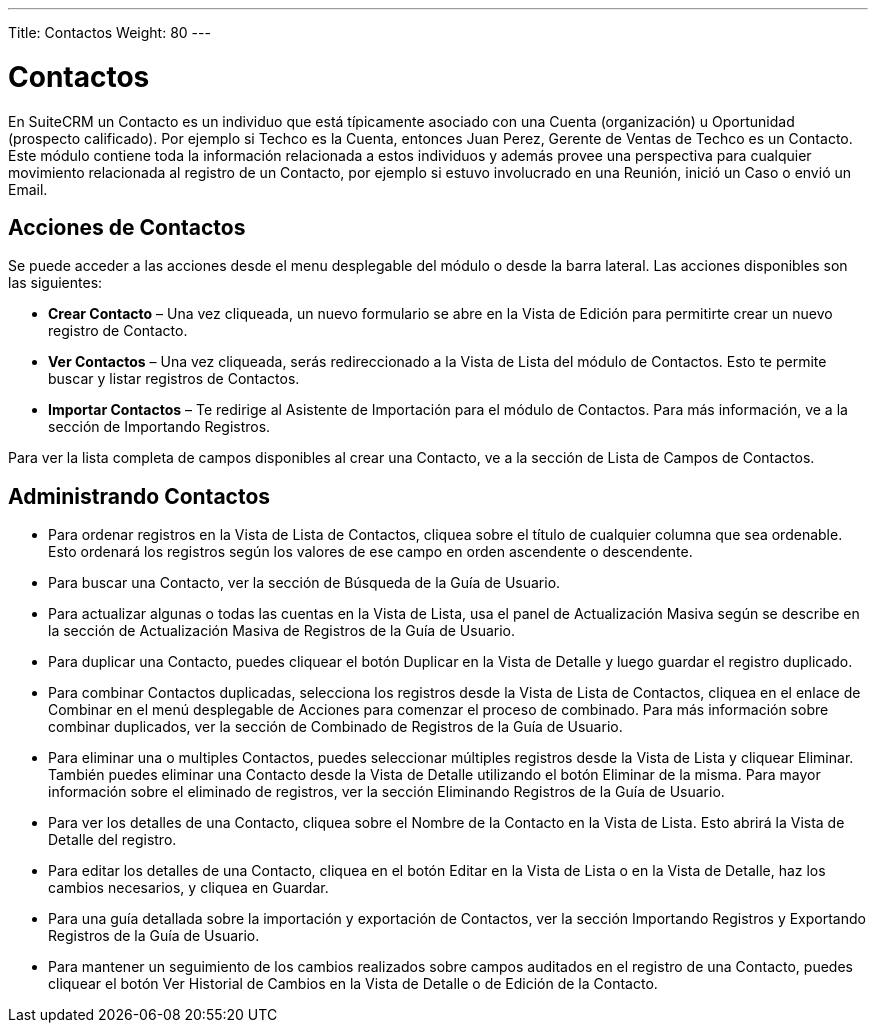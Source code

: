 ---
Title: Contactos
Weight: 80
---

= Contactos

En SuiteCRM un Contacto es un individuo que está típicamente asociado
con una Cuenta (organización) u Oportunidad (prospecto calificado). Por
ejemplo si Techco es la Cuenta, entonces Juan Perez, Gerente de Ventas
de Techco es un Contacto. Este módulo contiene toda la información
relacionada a estos individuos y además provee una perspectiva para
cualquier movimiento relacionada al registro de un Contacto, por ejemplo
si estuvo involucrado en una Reunión, inició un Caso o envió un Email.

== Acciones de Contactos

Se puede acceder a las acciones desde el menu desplegable del módulo 
o desde la barra lateral. Las acciones disponibles son las siguientes:

* *Crear Contacto* – Una vez cliqueada, un nuevo formulario se abre en la
Vista de Edición para permitirte crear un nuevo registro de Contacto.
* *Ver Contactos* – Una vez cliqueada, serás redireccionado a la Vista de
Lista del módulo de Contactos. Esto te permite buscar y listar registros
de Contactos.
* *Importar Contactos* – Te redirige al Asistente de Importación para el
módulo de Contactos. Para más información, ve a la sección de Importando
Registros.

Para ver la lista completa de campos disponibles al crear una Contacto,
ve a la sección de Lista de Campos de Contactos.

== Administrando Contactos

* Para ordenar registros en la Vista de Lista de Contactos, cliquea
sobre el título de cualquier columna que sea ordenable. Esto ordenará
los registros según los valores de ese campo en orden ascendente o
descendente.
* Para buscar una Contacto, ver la sección de Búsqueda de la Guía de
Usuario.
* Para actualizar algunas o todas las cuentas en la Vista de Lista, usa
el panel de Actualización Masiva según se describe en la sección de
Actualización Masiva de Registros de la Guía de Usuario.
* Para duplicar una Contacto, puedes cliquear el botón Duplicar en la
Vista de Detalle y luego guardar el registro duplicado.
* Para combinar Contactos duplicadas, selecciona los registros desde la
Vista de Lista de Contactos, cliquea en el enlace de Combinar en el menú
desplegable de Acciones para comenzar el proceso de combinado. Para más
información sobre combinar duplicados, ver la sección de Combinado de
Registros de la Guía de Usuario.
* Para eliminar una o multiples Contactos, puedes seleccionar múltiples
registros desde la Vista de Lista y cliquear Eliminar. También puedes
eliminar una Contacto desde la Vista de Detalle utilizando el botón
Eliminar de la misma. Para mayor información sobre el eliminado de
registros, ver la sección Eliminando Registros de la Guía de Usuario.
* Para ver los detalles de una Contacto, cliquea sobre el Nombre de la
Contacto en la Vista de Lista. Esto abrirá la Vista de Detalle del
registro.
* Para editar los detalles de una Contacto, cliquea en el botón Editar
en la Vista de Lista o en la Vista de Detalle, haz los cambios
necesarios, y cliquea en Guardar.
* Para una guía detallada sobre la importación y exportación de
Contactos, ver la sección Importando Registros y Exportando Registros de
la Guía de Usuario.
* Para mantener un seguimiento de los cambios realizados sobre campos
auditados en el registro de una Contacto, puedes cliquear el botón Ver
Historial de Cambios en la Vista de Detalle o de Edición de la Contacto.
